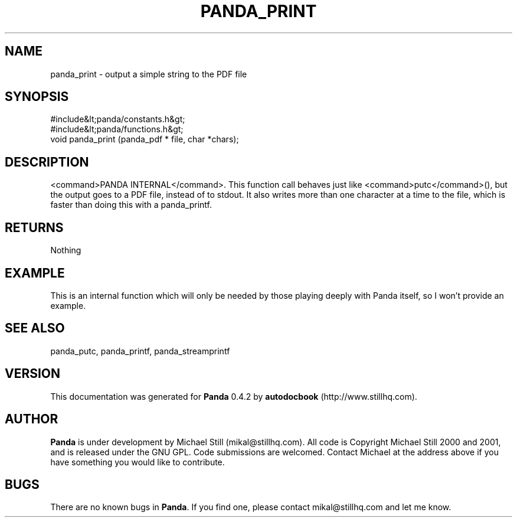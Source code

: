 .\" This manpage has been automatically generated by docbook2man 
.\" from a DocBook document.  This tool can be found at:
.\" <http://shell.ipoline.com/~elmert/comp/docbook2X/> 
.\" Please send any bug reports, improvements, comments, patches, 
.\" etc. to Steve Cheng <steve@ggi-project.org>.
.TH "PANDA_PRINT" "3" "29 April 2003" "" ""

.SH NAME
panda_print \- output a simple string to the PDF file
.SH SYNOPSIS

.nf
 #include&lt;panda/constants.h&gt;
 #include&lt;panda/functions.h&gt;
 void panda_print (panda_pdf * file, char *chars);
.fi
.SH "DESCRIPTION"
.PP
<command>PANDA INTERNAL</command>. This function call behaves just like <command>putc</command>(), but the output goes to a PDF file, instead of to stdout. It also writes more than one character at a time to the file, which is faster than doing this with a panda_printf.
.SH "RETURNS"
.PP
Nothing
.SH "EXAMPLE"

.nf
 This is an internal function which will only be needed by those playing deeply with Panda itself, so I won't provide an example.
.fi
.SH "SEE ALSO"
.PP
panda_putc, panda_printf, panda_streamprintf
.SH "VERSION"
.PP
This documentation was generated for \fBPanda\fR 0.4.2 by \fBautodocbook\fR (http://www.stillhq.com).
.SH "AUTHOR"
.PP
\fBPanda\fR is under development by Michael Still (mikal@stillhq.com). All code is Copyright Michael Still 2000 and 2001,  and is released under the GNU GPL. Code submissions are welcomed. Contact Michael at the address above if you have something you would like to contribute.
.SH "BUGS"
.PP
There  are no known bugs in \fBPanda\fR. If you find one, please contact mikal@stillhq.com and let me know.
